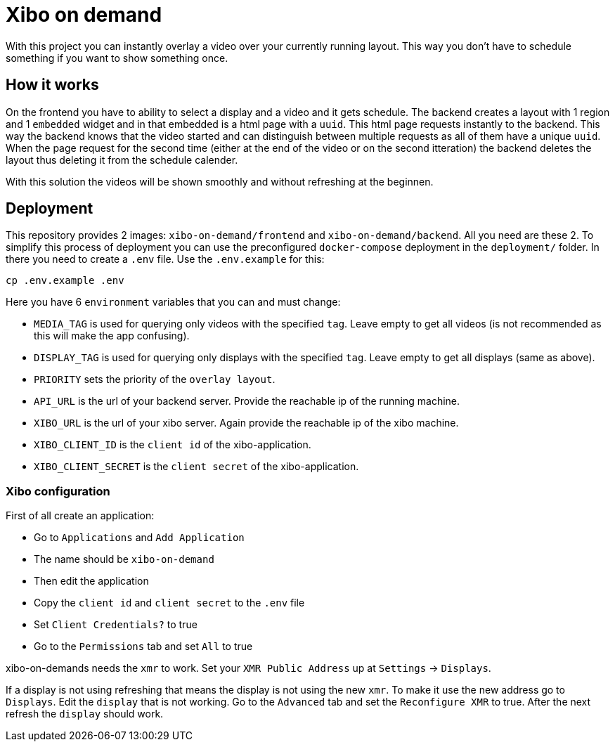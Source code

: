 = Xibo on demand

With this project you can instantly overlay a video over your currently running layout.
This way you don't have to schedule something if you want to show something once.

== How it works

On the frontend you have to ability to select a display and a video and it gets schedule. The backend creates a layout with 1 region and 1 `embedded` widget and in that embedded is a html page with a `uuid`. This html page requests instantly to the backend. This way the backend knows that the video started and can distinguish between multiple requests as all of them have a unique `uuid`. When the page request for the second time (either at the end of the video or on the second itteration) the backend deletes the layout thus deleting it from the schedule calender.

With this solution the videos will be shown smoothly and without refreshing at the beginnen.

== Deployment

This repository provides 2 images: `xibo-on-demand/frontend` and `xibo-on-demand/backend`. All you need are these 2. To simplify this process of deployment you can use the preconfigured `docker-compose` deployment in the `deployment/` folder. In there you need to create a `.env` file. Use the `.env.example` for this:

[source,bash]
....
cp .env.example .env
....

Here you have 6 `environment` variables that you can and must change:

* `MEDIA_TAG` is used for querying only videos with the specified `tag`. Leave empty to get all videos (is not recommended as this will make the app confusing).
* `DISPLAY_TAG` is used for querying only displays with the specified `tag`. Leave empty to get all displays (same as above).
* `PRIORITY` sets the priority of the `overlay layout`.
* `API_URL` is the url of your backend server. Provide the reachable ip of the running machine.
* `XIBO_URL` is the url of your xibo server. Again provide the reachable ip of the xibo machine.
* `XIBO_CLIENT_ID` is the `client id` of the xibo-application.
* `XIBO_CLIENT_SECRET` is the `client secret` of the xibo-application.

=== Xibo configuration

First of all create an application:

* Go to `Applications` and `Add Application`
* The name should be `xibo-on-demand`
* Then edit the application
* Copy the `client id` and `client secret` to the `.env` file
* Set `Client Credentials?` to true
* Go to the `Permissions` tab and set `All` to true

xibo-on-demands needs the `xmr` to work. Set your `XMR Public Address` up at `Settings` -> `Displays`.

If a display is not using refreshing that means the display is not using the new `xmr`. To make it use the new address go to `Displays`. Edit the `display` that is not working. Go to the `Advanced` tab and set the `Reconfigure XMR` to true. After the next refresh the `display` should work.